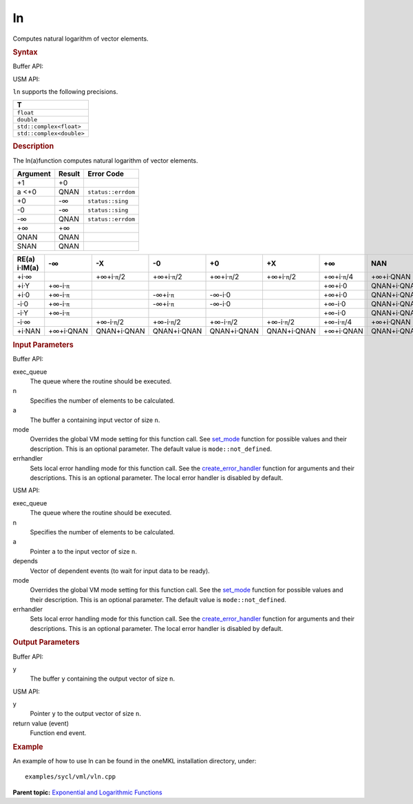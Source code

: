 .. _ln:

ln
==


.. container::


   Computes natural logarithm of vector elements.


   .. container:: section
      :name: GUID-8AB5FE38-A52D-44DE-BB89-865CC91BCEAF


      .. rubric:: Syntax
         :name: syntax
         :class: sectiontitle


      Buffer API:


      .. cpp:function::  void ln(queue& exec_queue, int64_t n,      buffer<T,1>& a, buffer<T,1>& y, uint64_t mode = mode::not_defined,      error_handler<T> errhandler = {} )

      USM API:


      .. cpp:function::  event ln(queue& exec_queue, int64_t n, T\* a, T\*      y, vector_class<event>\* depends, uint64_t mode =      mode::not_defined, error_handler<T> errhandler = {} )

      ``ln`` supports the following precisions.


      .. list-table:: 
         :header-rows: 1

         * -  T 
         * -  ``float`` 
         * -  ``double`` 
         * -  ``std::complex<float>`` 
         * -  ``std::complex<double>`` 




.. container:: section
   :name: GUID-CD893B76-7F70-46D2-BB55-631EA43FADDD


   .. rubric:: Description
      :name: description
      :class: sectiontitle


   The ln(a)function computes natural logarithm of vector elements.


   .. container:: tablenoborder


      .. list-table:: 
         :header-rows: 1

         * -  Argument 
           -  Result 
           -  Error Code 
         * -  +1 
           -  +0 
           -    
         * -  a <+0 
           -  QNAN 
           -  ``status::errdom`` 
         * -  +0 
           -  -∞ 
           -  ``status::sing`` 
         * -  -0 
           -  -∞ 
           -  ``status::sing`` 
         * -  -∞ 
           -  QNAN 
           -  ``status::errdom`` 
         * -  +∞ 
           -  +∞ 
           -    
         * -  QNAN 
           -  QNAN 
           -    
         * -  SNAN 
           -  QNAN 
           -    




   .. container:: tablenoborder


      .. list-table:: 
         :header-rows: 1

         * -     RE(a)      i·IM(a)    
           -     -∞           
           -     -X           
           -     -0           
           -     +0           
           -     +X           
           -     +∞           
           -     NAN           
         * -  +i·∞ 
           -  |image0| 
           -  +∞+i·\ ``π``/2 
           -  +∞+i·\ ``π``/2 
           -  +∞+i·\ ``π``/2 
           -  +∞+i·\ ``π``/2 
           -  +∞+i·\ ``π``/4 
           -     +∞+i·QNAN    
         * -  +i·Y 
           -  +∞-i·\ ``π`` 
           -    
           -    
           -    
           -    
           -  +∞+i·0 
           -     QNAN+i·QNAN    
         * -  +i·0 
           -  +∞-i·\ ``π`` 
           -    
           -  -∞+i·\ ``π`` 
           -  -∞-i·0 
           -    
           -  +∞+i·0 
           -     QNAN+i·QNAN    
         * -  -i·0 
           -  +∞-i·\ ``π`` 
           -    
           -  -∞+i·\ ``π`` 
           -  -∞-i·0 
           -    
           -  +∞-i·0 
           -     QNAN+i·QNAN    
         * -  -i·Y 
           -  +∞-i·\ ``π`` 
           -    
           -    
           -    
           -    
           -  +∞-i·0 
           -     QNAN+i·QNAN    
         * -  -i·∞ 
           -  |image1| 
           -  +∞-i·\ ``π``/2 
           -  +∞-i·\ ``π``/2 
           -  +∞-i·\ ``π``/2 
           -  +∞-i·\ ``π``/2 
           -  +∞-i·\ ``π``/4 
           -  +∞+i·QNAN 
         * -  +i·NAN 
           -     +∞+i·QNAN    
           -     QNAN+i·QNAN    
           -     QNAN+i·QNAN    
           -     QNAN+i·QNAN    
           -     QNAN+i·QNAN    
           -     +∞+i·QNAN    
           -     QNAN+i·QNAN    




.. container:: section
   :name: GUID-8D31EE70-939F-4573-948A-01F1C3018531


   .. rubric:: Input Parameters
      :name: input-parameters
      :class: sectiontitle


   Buffer API:


   exec_queue
      The queue where the routine should be executed.


   n
      Specifies the number of elements to be calculated.


   a
      The buffer ``a`` containing input vector of size ``n``.


   mode
      Overrides the global VM mode setting for this function call. See
      `set_mode <setmode.html>`__
      function for possible values and their description. This is an
      optional parameter. The default value is ``mode::not_defined``.


   errhandler
      Sets local error handling mode for this function call. See the
      `create_error_handler <create_error_handler.html>`__
      function for arguments and their descriptions. This is an optional
      parameter. The local error handler is disabled by default.


   USM API:


   exec_queue
      The queue where the routine should be executed.


   n
      Specifies the number of elements to be calculated.


   a
      Pointer ``a`` to the input vector of size ``n``.


   depends
      Vector of dependent events (to wait for input data to be ready).


   mode
      Overrides the global VM mode setting for this function call. See
      the `set_mode <setmode.html>`__
      function for possible values and their description. This is an
      optional parameter. The default value is ``mode::not_defined``.


   errhandler
      Sets local error handling mode for this function call. See the
      `create_error_handler <create_error_handler.html>`__
      function for arguments and their descriptions. This is an optional
      parameter. The local error handler is disabled by default.


.. container:: section
   :name: GUID-08546E2A-7637-44E3-91A3-814E524F5FB7


   .. rubric:: Output Parameters
      :name: output-parameters
      :class: sectiontitle


   Buffer API:


   y
      The buffer ``y`` containing the output vector of size ``n``.


   USM API:


   y
      Pointer ``y`` to the output vector of size ``n``.


   return value (event)
      Function end event.


.. container:: section
   :name: GUID-C97BF68F-B566-4164-95E0-A7ADC290DDE2


   .. rubric:: Example
      :name: example
      :class: sectiontitle


   An example of how to use ln can be found in the oneMKL installation
   directory, under:


   ::


      examples/sycl/vml/vln.cpp


.. container:: familylinks


   .. container:: parentlink


      **Parent topic:** `Exponential and Logarithmic
      Functions <exponential-and-logarithmic-functions.html>`__



.. |image0| image:: ../equations/GUID-6FB20CE7-1E2A-4340-995F-0E621DEF0E2D-low.jpg
.. |image1| image:: ../equations/GUID-0C4BC54F-4C29-4577-80AA-BCBCD291582A-low.jpg


